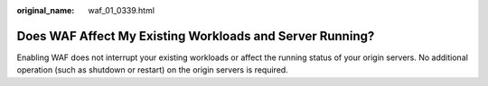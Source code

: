 :original_name: waf_01_0339.html

.. _waf_01_0339:

Does WAF Affect My Existing Workloads and Server Running?
=========================================================

Enabling WAF does not interrupt your existing workloads or affect the running status of your origin servers. No additional operation (such as shutdown or restart) on the origin servers is required.
